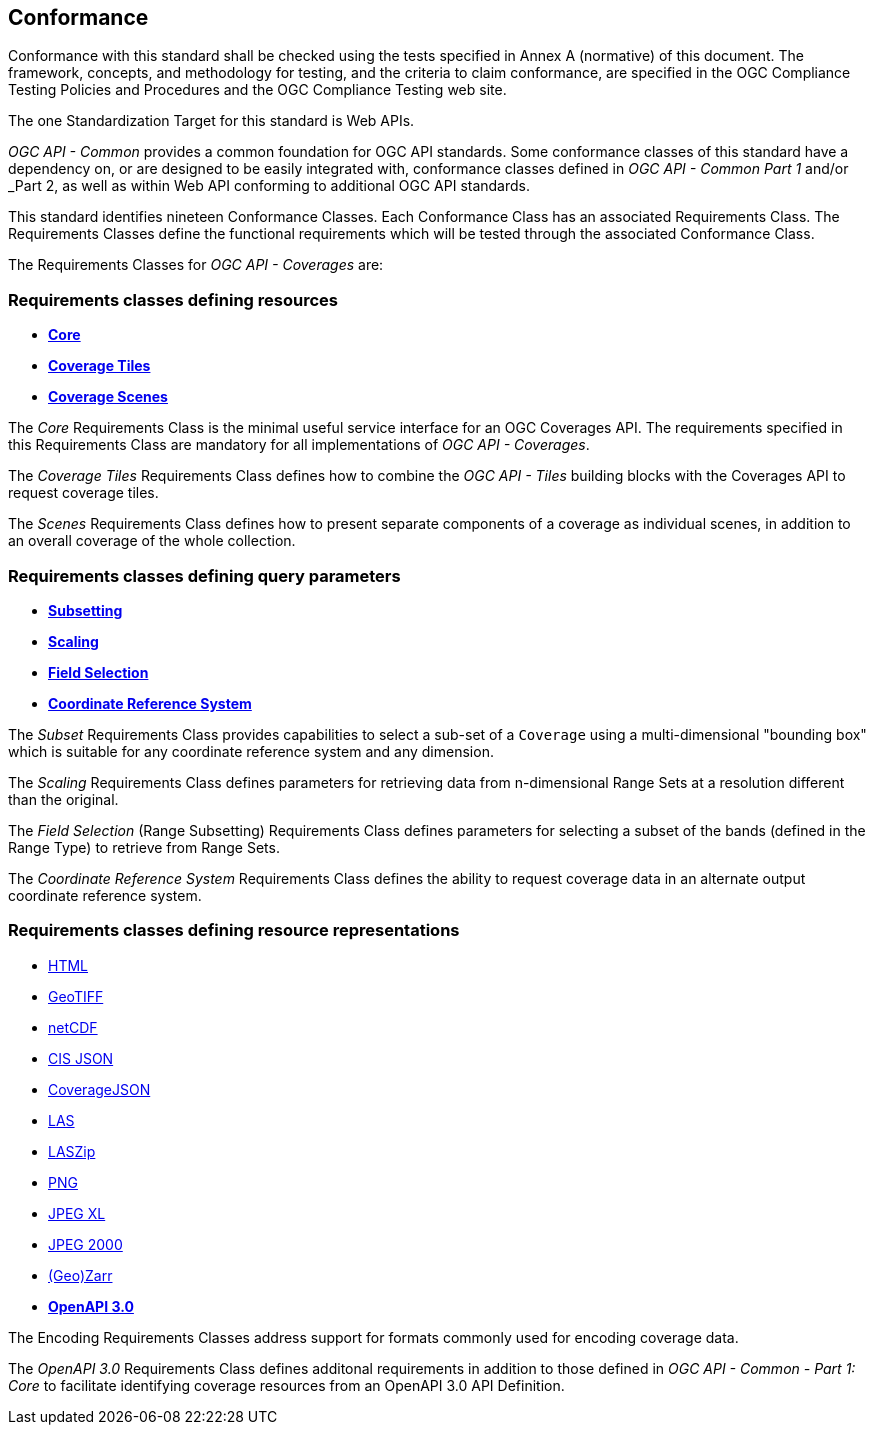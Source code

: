 == Conformance
Conformance with this standard shall be checked using the tests specified in Annex A (normative) of this document.
The framework, concepts, and methodology for testing, and the criteria to claim conformance, are specified in the OGC Compliance Testing Policies and Procedures and the OGC Compliance Testing web site.

The one Standardization Target for this standard is Web APIs.

_OGC API - Common_ provides a common foundation for OGC API standards.
Some conformance classes of this standard have a dependency on, or are designed to be easily integrated with, conformance classes defined in _OGC API - Common_ _Part 1_ and/or _Part 2,
as well as within Web API conforming to additional OGC API standards.

This standard identifies nineteen Conformance Classes. Each Conformance Class has an associated Requirements Class.
The Requirements Classes define the functional requirements which will be tested through the associated Conformance Class.

The Requirements Classes for _OGC API - Coverages_ are:

=== Requirements classes defining resources

* <<rc-core,*Core*>>
* <<rc-coverage-tiles,*Coverage Tiles*>>
* <<rc-scenes,*Coverage Scenes*>>

The _Core_ Requirements Class is the minimal useful service interface for an OGC Coverages API. The requirements specified in this Requirements Class are mandatory for all implementations of _OGC API - Coverages_.

The _Coverage Tiles_ Requirements Class defines how to combine the _OGC API - Tiles_ building blocks with the Coverages API to request coverage tiles.

The _Scenes_ Requirements Class defines how to present separate components of a coverage as individual scenes, in addition to an overall coverage of the whole collection.

=== Requirements classes defining query parameters

* <<rc-subsetting,*Subsetting*>>
* <<rc-scaling,*Scaling*>>
* <<rc-fieldselection,*Field Selection*>>
* <<rc-crs,*Coordinate Reference System*>>

The _Subset_ Requirements Class provides capabilities to select a sub-set of a `Coverage` using a multi-dimensional "bounding box" which is suitable for any coordinate reference system and any dimension.

The _Scaling_ Requirements Class defines parameters for retrieving data from n-dimensional Range Sets at a resolution different than the original.

The _Field Selection_ (Range Subsetting) Requirements Class defines parameters for selecting a subset of the bands (defined in the Range Type) to retrieve from Range Sets.

The _Coordinate Reference System_ Requirements Class defines the ability to request coverage data in an alternate output coordinate reference system.

=== Requirements classes defining resource representations

* <<rc-encoding-html,HTML>>
* <<rc-encoding-geotiff,GeoTIFF>>
* <<rc-encoding-netcdf,netCDF>>
* <<rc-encoding-cisjson,CIS JSON>>
* <<rc-encoding-coveragejson,CoverageJSON>>
* <<rc-encoding-las,LAS>>
* <<rc-encoding-laszip,LASZip>>
* <<rc-encoding-png,PNG>>
* <<rc-encoding-jpegxl,JPEG XL>>
* <<rc-encoding-jpeg2000,JPEG 2000>>
* <<rc-encoding-zarr,(Geo)Zarr>>
* <<rc-oas30,*OpenAPI 3.0*>>

The Encoding Requirements Classes address support for formats commonly used for encoding coverage data.

The _OpenAPI 3.0_ Requirements Class defines additonal requirements in addition to those defined in _OGC API - Common - Part 1: Core_ to facilitate identifying coverage resources from an OpenAPI 3.0 API Definition.
